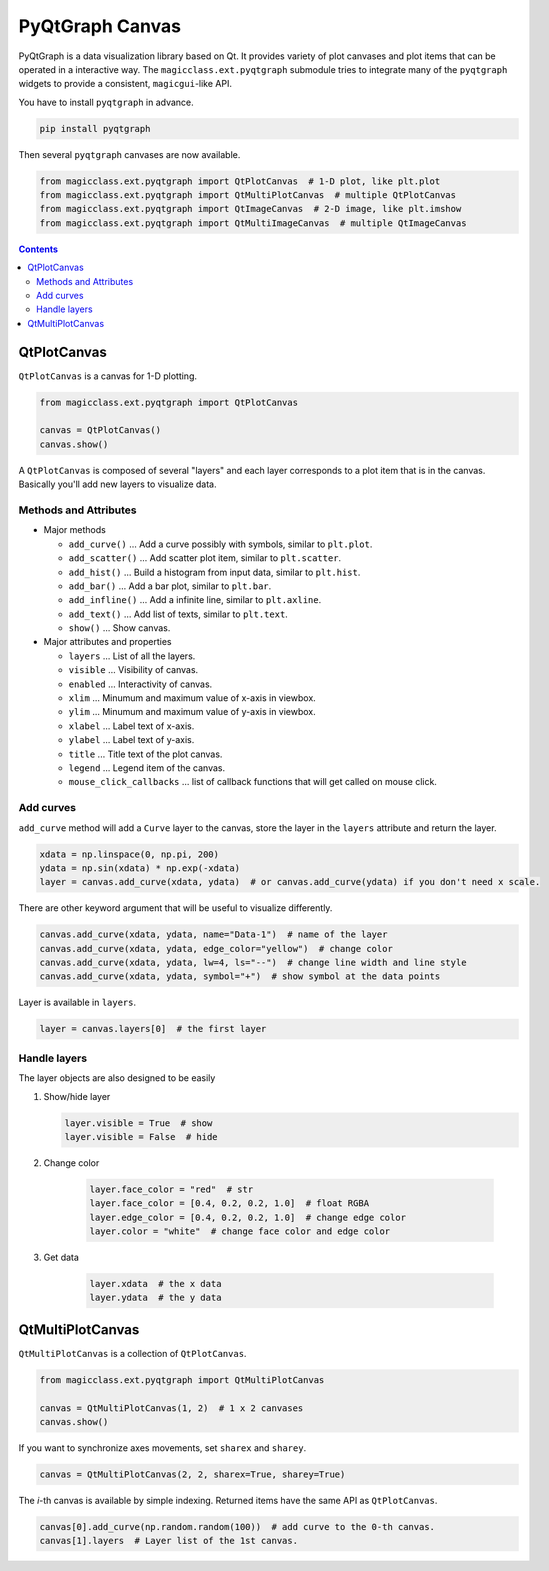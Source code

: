 ================
PyQtGraph Canvas
================

PyQtGraph is a data visualization library based on Qt. It provides variety of plot
canvases and plot items that can be operated in a interactive way. The
``magicclass.ext.pyqtgraph`` submodule tries to integrate many of the ``pyqtgraph``
widgets to provide a consistent, ``magicgui``-like API.

You have to install ``pyqtgraph`` in advance.

.. code-block::

    pip install pyqtgraph

Then several ``pyqtgraph`` canvases are now available.

.. code-block:: python

    from magicclass.ext.pyqtgraph import QtPlotCanvas  # 1-D plot, like plt.plot
    from magicclass.ext.pyqtgraph import QtMultiPlotCanvas  # multiple QtPlotCanvas
    from magicclass.ext.pyqtgraph import QtImageCanvas  # 2-D image, like plt.imshow
    from magicclass.ext.pyqtgraph import QtMultiImageCanvas  # multiple QtImageCanvas

.. contents:: Contents
    :local:
    :depth: 2

QtPlotCanvas
============

``QtPlotCanvas`` is a canvas for 1-D plotting.

.. code-block:: python

    from magicclass.ext.pyqtgraph import QtPlotCanvas

    canvas = QtPlotCanvas()
    canvas.show()

A ``QtPlotCanvas`` is composed of several "layers" and each layer corresponds to a plot item
that is in the canvas. Basically you'll add new layers to visualize data.

Methods and Attributes
----------------------

* Major methods

  - ``add_curve()`` ... Add a curve possibly with symbols, similar to ``plt.plot``.

  - ``add_scatter()`` ... Add scatter plot item, similar to ``plt.scatter``.

  - ``add_hist()`` ... Build a histogram from input data, similar to ``plt.hist``.

  - ``add_bar()`` ... Add a bar plot, similar to ``plt.bar``.

  - ``add_infline()`` ... Add a infinite line, similar to ``plt.axline``.

  - ``add_text()`` ... Add list of texts, similar to ``plt.text``.

  - ``show()`` ... Show canvas.

* Major attributes and properties

  - ``layers`` ... List of all the layers.

  - ``visible`` ... Visibility of canvas.

  - ``enabled`` ... Interactivity of canvas.

  - ``xlim`` ... Minumum and maximum value of x-axis in viewbox.

  - ``ylim`` ... Minumum and maximum value of y-axis in viewbox.

  - ``xlabel`` ... Label text of x-axis.

  - ``ylabel`` ... Label text of y-axis.

  - ``title`` ... Title text of the plot canvas.

  - ``legend`` ... Legend item of the canvas.

  - ``mouse_click_callbacks`` ... list of callback functions that will get called on mouse click.

Add curves
----------

``add_curve`` method will add a ``Curve`` layer to the canvas, store the layer in the ``layers``
attribute and return the layer.

.. code-block:: python

    xdata = np.linspace(0, np.pi, 200)
    ydata = np.sin(xdata) * np.exp(-xdata)
    layer = canvas.add_curve(xdata, ydata)  # or canvas.add_curve(ydata) if you don't need x scale.

There are other keyword argument that will be useful to visualize differently.

.. code-block:: python

    canvas.add_curve(xdata, ydata, name="Data-1")  # name of the layer
    canvas.add_curve(xdata, ydata, edge_color="yellow")  # change color
    canvas.add_curve(xdata, ydata, lw=4, ls="--")  # change line width and line style
    canvas.add_curve(xdata, ydata, symbol="+")  # show symbol at the data points

Layer is available in ``layers``.

.. code-block:: python

    layer = canvas.layers[0]  # the first layer

Handle layers
-------------

The layer objects are also designed to be easily

1. Show/hide layer

   .. code-block:: python

        layer.visible = True  # show
        layer.visible = False  # hide

2. Change color

    .. code-block:: python

        layer.face_color = "red"  # str
        layer.face_color = [0.4, 0.2, 0.2, 1.0]  # float RGBA
        layer.edge_color = [0.4, 0.2, 0.2, 1.0]  # change edge color
        layer.color = "white"  # change face color and edge color

3. Get data

    .. code-block:: python

        layer.xdata  # the x data
        layer.ydata  # the y data

QtMultiPlotCanvas
=================

``QtMultiPlotCanvas`` is a collection of ``QtPlotCanvas``.

.. code-block:: python

    from magicclass.ext.pyqtgraph import QtMultiPlotCanvas

    canvas = QtMultiPlotCanvas(1, 2)  # 1 x 2 canvases
    canvas.show()

If you want to synchronize axes movements, set ``sharex`` and ``sharey``.

.. code-block:: python

    canvas = QtMultiPlotCanvas(2, 2, sharex=True, sharey=True)

The `i`-th canvas is available by simple indexing. Returned items have the same API as
``QtPlotCanvas``.

.. code-block:: python

    canvas[0].add_curve(np.random.random(100))  # add curve to the 0-th canvas.
    canvas[1].layers  # Layer list of the 1st canvas.
